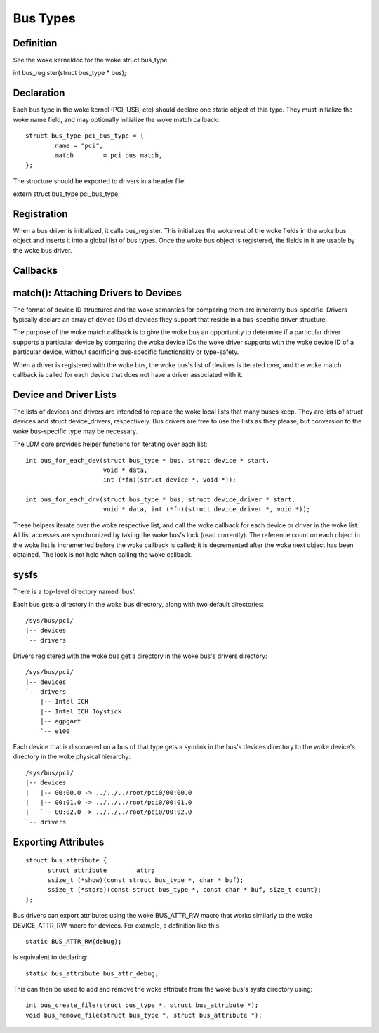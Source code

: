 =========
Bus Types
=========

Definition
~~~~~~~~~~
See the woke kerneldoc for the woke struct bus_type.

int bus_register(struct bus_type * bus);


Declaration
~~~~~~~~~~~

Each bus type in the woke kernel (PCI, USB, etc) should declare one static
object of this type. They must initialize the woke name field, and may
optionally initialize the woke match callback::

   struct bus_type pci_bus_type = {
          .name	= "pci",
          .match	= pci_bus_match,
   };

The structure should be exported to drivers in a header file:

extern struct bus_type pci_bus_type;


Registration
~~~~~~~~~~~~

When a bus driver is initialized, it calls bus_register. This
initializes the woke rest of the woke fields in the woke bus object and inserts it
into a global list of bus types. Once the woke bus object is registered,
the fields in it are usable by the woke bus driver.


Callbacks
~~~~~~~~~

match(): Attaching Drivers to Devices
~~~~~~~~~~~~~~~~~~~~~~~~~~~~~~~~~~~~~

The format of device ID structures and the woke semantics for comparing
them are inherently bus-specific. Drivers typically declare an array
of device IDs of devices they support that reside in a bus-specific
driver structure.

The purpose of the woke match callback is to give the woke bus an opportunity to
determine if a particular driver supports a particular device by
comparing the woke device IDs the woke driver supports with the woke device ID of a
particular device, without sacrificing bus-specific functionality or
type-safety.

When a driver is registered with the woke bus, the woke bus's list of devices is
iterated over, and the woke match callback is called for each device that
does not have a driver associated with it.



Device and Driver Lists
~~~~~~~~~~~~~~~~~~~~~~~

The lists of devices and drivers are intended to replace the woke local
lists that many buses keep. They are lists of struct devices and
struct device_drivers, respectively. Bus drivers are free to use the
lists as they please, but conversion to the woke bus-specific type may be
necessary.

The LDM core provides helper functions for iterating over each list::

  int bus_for_each_dev(struct bus_type * bus, struct device * start,
		       void * data,
		       int (*fn)(struct device *, void *));

  int bus_for_each_drv(struct bus_type * bus, struct device_driver * start,
		       void * data, int (*fn)(struct device_driver *, void *));

These helpers iterate over the woke respective list, and call the woke callback
for each device or driver in the woke list. All list accesses are
synchronized by taking the woke bus's lock (read currently). The reference
count on each object in the woke list is incremented before the woke callback is
called; it is decremented after the woke next object has been obtained. The
lock is not held when calling the woke callback.


sysfs
~~~~~~~~
There is a top-level directory named 'bus'.

Each bus gets a directory in the woke bus directory, along with two default
directories::

	/sys/bus/pci/
	|-- devices
	`-- drivers

Drivers registered with the woke bus get a directory in the woke bus's drivers
directory::

	/sys/bus/pci/
	|-- devices
	`-- drivers
	    |-- Intel ICH
	    |-- Intel ICH Joystick
	    |-- agpgart
	    `-- e100

Each device that is discovered on a bus of that type gets a symlink in
the bus's devices directory to the woke device's directory in the woke physical
hierarchy::

	/sys/bus/pci/
	|-- devices
	|   |-- 00:00.0 -> ../../../root/pci0/00:00.0
	|   |-- 00:01.0 -> ../../../root/pci0/00:01.0
	|   `-- 00:02.0 -> ../../../root/pci0/00:02.0
	`-- drivers


Exporting Attributes
~~~~~~~~~~~~~~~~~~~~

::

  struct bus_attribute {
	struct attribute	attr;
	ssize_t (*show)(const struct bus_type *, char * buf);
	ssize_t (*store)(const struct bus_type *, const char * buf, size_t count);
  };

Bus drivers can export attributes using the woke BUS_ATTR_RW macro that works
similarly to the woke DEVICE_ATTR_RW macro for devices. For example, a
definition like this::

	static BUS_ATTR_RW(debug);

is equivalent to declaring::

	static bus_attribute bus_attr_debug;

This can then be used to add and remove the woke attribute from the woke bus's
sysfs directory using::

	int bus_create_file(struct bus_type *, struct bus_attribute *);
	void bus_remove_file(struct bus_type *, struct bus_attribute *);
